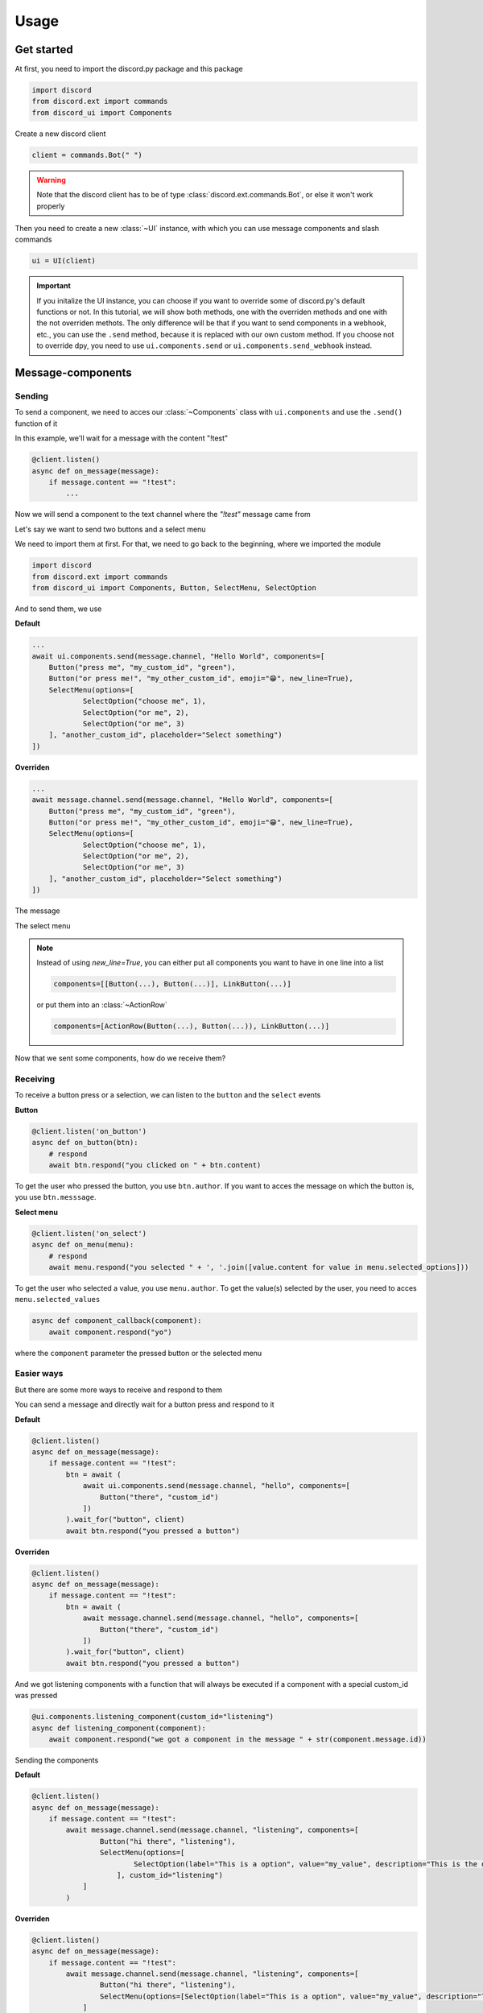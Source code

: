 =================
Usage
=================



Get started
=====================

At first, you need to import the discord.py package and this package

.. code-block::

    import discord
    from discord.ext import commands
    from discord_ui import Components


Create a new discord client

.. code-block::

    client = commands.Bot(" ")

.. warning::

    Note that the discord client has to be of type :class:`discord.ext.commands.Bot`, or else it won't work properly

Then you need to create a new :class:`~UI` instance, with which you can use message components and slash commands

.. code-block::

    ui = UI(client)

.. important::

    If you initalize the UI instance, you can choose if you want to override some of discord.py's default functions or not.
    In this tutorial, we will show both methods, one with the overriden methods and one with the not overriden methots.
    The only difference will be that if you want to send components in a webhook, etc., you can use the ``.send`` method, 
    because it is replaced with our own custom method. If you choose not to override dpy, you need to use ``ui.components.send`` 
    or ``ui.components.send_webhook`` instead.


Message-components
=====================

Sending
~~~~~~~~~~~~~~~~~~~~~~

To send a component, we need to acces our :class:`~Components` class with ``ui.components`` and use the ``.send()`` function of it 

In this example, we'll wait for a message with the content "!test"

.. code-block::

    @client.listen()
    async def on_message(message):
        if message.content == "!test":
            ...

Now we will send a component to the text channel where the *"!test"* message came from

Let's say we want to send two buttons and a select menu

We need to import them at first. For that, we need to go back to the beginning, where we imported the module

.. code-block::

    import discord
    from discord.ext import commands
    from discord_ui import Components, Button, SelectMenu, SelectOption

And to send them, we use


**Default**

.. code-block::

    ...
    await ui.components.send(message.channel, "Hello World", components=[
        Button("press me", "my_custom_id", "green"),
        Button("or press me!", "my_other_custom_id", emoji="😁", new_line=True),
        SelectMenu(options=[
                SelectOption("choose me", 1),
                SelectOption("or me", 2),
                SelectOption("or me", 3)
        ], "another_custom_id", placeholder="Select something")
    ])

**Overriden**

.. code-block::

    ...
    await message.channel.send(message.channel, "Hello World", components=[
        Button("press me", "my_custom_id", "green"),
        Button("or press me!", "my_other_custom_id", emoji="😁", new_line=True),
        SelectMenu(options=[
                SelectOption("choose me", 1),
                SelectOption("or me", 2),
                SelectOption("or me", 3)
        ], "another_custom_id", placeholder="Select something")
    ])

The message

.. image:: images/components/hello_world_all_components.png
   :width: 1000

The select menu

.. image:: images/components/hello_world_all_components_select_menu.png
   :width: 1000

.. note::

    Instead of using `new_line=True`, you can either put all components you want to have in one line into a list

    .. code-block::

        components=[[Button(...), Button(...)], LinkButton(...)]


    or put them into an :class:`~ActionRow`

    .. code-block::

        components=[ActionRow(Button(...), Button(...)), LinkButton(...)]


Now that we sent some components, how do we receive them?

Receiving
~~~~~~~~~~~~~~~

To receive a button press or a selection, we can listen to the ``button`` and the ``select`` events


**Button**

.. code-block::

    @client.listen('on_button')
    async def on_button(btn):
        # respond
        await btn.respond("you clicked on " + btn.content)

.. image:: images/components/press_button_example.gif
   :width: 600


To get the user who pressed the button, you use ``btn.author``.
If you want to acces the message on which the button is, you use ``btn.messsage``.

**Select menu**

.. code-block::

    @client.listen('on_select')
    async def on_menu(menu):
        # respond
        await menu.respond("you selected " + ', '.join([value.content for value in menu.selected_options]))
 
.. image:: images/components/select_menu_example.gif
   :width: 600

To get the user who selected a value, you use ``menu.author``.
To get the value(s) selected by the user, you need to acces ``menu.selected_values``


.. code-block::

    async def component_callback(component):
        await component.respond("yo")

where the ``component`` parameter the pressed button or the selected menu
 

Easier ways
~~~~~~~~~~~~

But there are some more ways to receive and respond to them

You can send a message and directly wait for a button press and respond to it


**Default**

.. code-block::

    @client.listen()
    async def on_message(message):
        if message.content == "!test":
            btn = await (
                await ui.components.send(message.channel, "hello", components=[
                    Button("there", "custom_id")
                ])
            ).wait_for("button", client)
            await btn.respond("you pressed a button")

**Overriden**

.. code-block::

    @client.listen()
    async def on_message(message):
        if message.content == "!test":
            btn = await (
                await message.channel.send(message.channel, "hello", components=[
                    Button("there", "custom_id")
                ])
            ).wait_for("button", client)
            await btn.respond("you pressed a button")



And we got listening components with a function that will always be executed if a component with a special custom_id was pressed

.. code-block::

    @ui.components.listening_component(custom_id="listening")
    async def listening_component(component):
        await component.respond("we got a component in the message " + str(component.message.id))


Sending the components

**Default**

.. code-block::

    @client.listen()
    async def on_message(message):
        if message.content == "!test":
            await message.channel.send(message.channel, "listening", components=[
                    Button("hi there", "listening"),
                    SelectMenu(options=[
                            SelectOption(label="This is a option", value="my_value", description="This is the description of the option")
                        ], custom_id="listening")
                ]
            )

**Overriden**

.. code-block::

    @client.listen()
    async def on_message(message):
        if message.content == "!test":
            await message.channel.send(message.channel, "listening", components=[
                    Button("hi there", "listening"),
                    SelectMenu(options=[SelectOption(label="This is a option", value="my_value", description="This is the description of the option")], "listening")
                ]
            )


Slash-commands
====================


.. important::

   If you want to use slash commands, in the oauth2 invite link generation, 
   you have to check both ``bot`` and ``application.commands`` fields

   .. image:: images/slash/invite_scope.png
      :width: 900



To create a new slash command, we need to acces the ``slash`` attribute from the initialized ``ui``


Basic command
~~~~~~~~~~~~~~

.. warning::

    If you want to test slash commands, use ``guild_ids=[guild ids to test here]``, because if you use global commands, 
    it will take some titme to create/update the slash command (`discord api docs reference <https://discord.com/developers/docs/interactions/application-commands#making-a-global-command>`__)

In this example, we will create a simple slash command

.. code-block::

    @ui.slash.command(name="test", description="this is a test command", guild_ids=[785567635802816595])
    async def command(ctx):
        ...

The command in discord would be

.. image:: images/slash/test_default.png
   :width: 1000

.. note::

    Replace ``785567635802816595`` with your guild id


Parameters
~~~~~~~~~~~~~~

To add parameters to the command, we change the code and use the ``options`` parameter

It acceps a list of :class:`~SlashOption`

.. code-block::

    @ui.slash.command(name="test", description="this is a test command", options=[
            SlashOption(int, name="parameter1", description="this is a parameter")
        ], guild_ids=[785567635802816595])
    async def command(ctx, parameter1="nothing"):
        await ctx.respond("I got `" + str(parameter1) + "` for `parameter1`")


This will add a parameter that accepts a number to the slash command

.. image:: images/slash/test_param_optional.png
    :width: 1000

As you can see ``parameter1`` says "optional", which means you can use the command without to specify it

Because the parameter is optional, in the callback defenition, we have to set a default value for ``parameter``, which in this case is "nothing"

.. important::

    The name of the arguments the function accepts have to be the same as the argument name you specify in the discord slash command

Without the parameter

.. image:: images/slash/test_param_optional_usage_none.gif
    :width: 550

And with

.. image:: images/slash/test_param_optional_usage_1.gif
    :width: 550

As you can see, we said that the parameter only accepts integers (numbers), and when you try to use a string, it will say *Input a valid integer.*


If you want the parameter to be required, in the option, you have to set ``required`` to ``True``

.. code-block::

    @ui.slash.command(name="test", description="this is a test command", options=[
            SlashOption(int, name="parameter1", description="this is a parameter", required=True)
        ], guild_ids=[785567635802816595])
    async def command(ctx, parameter1):
        await ctx.respond("I got `" + str(parameter1) + "` for `parameter1`")

.. image:: images/slash/test_param_options_required.gif
    :width: 550


Choices
~~~~~~~~~~

You can add choices for youur options, where the user can choose between a defined list of choices

Too add them, where we add the options with the :class:`~SlashOption` class, we use the ``choices`` parameter and change our code to


.. code-block::

    @ui.slash.command(name="test", description="this is a test command", options=[
                SlashOption(int, name="parameter1", description="this is a parameter", choices=[
                    {"name": "first choice", "value": 1}, {"name": "second choice", "value": 2}
                ])
            ], guild_ids=[785567635802816595])
    async def command(ctx, parameter1="nothing"):
        await ctx.respond("I got `" + str(parameter1) + "` for `parameter1`")

Choices are a list of dict, where ``"name":`` is the displayed choice name and ``"value":`` is the real value, 
which will be received when the choice is selected 

You can also use the ``create_choice`` function to make it easier

.. code-block::

    from discord_ui import create_choice
    ...

    @ui.slash.command(name="test", description="this is a test command", options=[
                SlashOption(int, name="parameter1", description="this is a parameter", choices=[
                    create_choice("first choice", 1), create_choice("second choice", 2)
                ])
            ], guild_ids=[785567635802816595])
    async def command(ctx, parameter1="nothing"):
        await ctx.respond("I got `" + str(parameter1) + "` for `parameter1`")

.. image:: images/slash/test_param_choices.gif
    :width: 550

.. note::

    The value of the choice has to be of the same type then the option argument type, which in our case is ``int``, a number

Permissions
~~~~~~~~~~~~

You can set permissions for your commands
There are two ways to set permissions

default permission
--------------------

Default permissions apply to all servers, you can set them either to ``True`` or ``False``

If the default permission to ``False``, no one can use the command, if it's ``True``, everyone can use it


.. code-block::

    @ui.slash.command(name="test", description="this is a test command", options=[
            SlashOption(int, name="parameter1", description="this is a parameter")
        ], guild_ids=[785567635802816595], default_permission=False)
    async def command(ctx, parameter1="nothing"):
        ...

In this example, no one can use the command


guild permissions
------------------

Additionallly, you can use guild permissions, which apply to guilds specified by guild ids

You can add role ids or/and user ids

.. code-block::

    @ui.slash.command(name="test", description="this is a test command", options=[
            SlashOption(int, name="parameter1", description="this is a parameter")
        ], guild_ids=[785567635802816595], guild_permissions={
        785567635802816595: SlashPermission(
            allowed={ 
                "539459006847254542": SlashPermission.USER,
                "849035012476895232": SlashPermission.ROLE
            }, 
            forbidden={ 
                "785567792899948577": SlashPermission.ROLE
            }
        )})
    async def command(ctx, parameter1="nothing"):
        ...

Allowed command

.. image:: images/slash/allowed_command.png
    :width: 1000

Forbidden command

.. image:: images/slash/forbidden_command.png
    :width: 1000


You can later update the command permissions with the :meth:`~Slash.update_permissions` function. 


guild ids
~~~~~~~~~~~

You can decide if you want your commmand only be usable in some guilds you specify or globaly

To set the guilds where the command is useable, you need to set the ``guild_id`` parameter in the slash command to your list of guild ids

.. code-block::

    @ui.slash.command(name="test", description="this is a test command", guild_ids=[785567635802816595])
    async def command(ctx, parameter1="nothing"):
        ...


autocompletion
~~~~~~~~~~~~~~~
You are now able to generate choices for an option based on input, author, channel and more things.

This feature is currently limited to desktop only, mobile clients will treat the option like a normal option.

To use that feature, you need to change two things with :class:`~SlashOption`

.. code-block::

    async def my_generator(ctx: ChoiceGeneratorContext):
        ...
        return [choices here]

    @ui.slash.command(options=[SlashOption(str, "name", autocomplete=True, generator=my_generator, required=True)])
    async def my_command(ctx, name):
        ...

The callback function needs to return a list of a dict or a tuple that are going to be the choices.

For example

.. code-block::

    async def my_generator(ctx: ChoiceGeneratorContext):
        ...
        return [{"name": "a choice name", "value": "yeah"}, ("other choice", "other value")]

You can change the options based on the "query" the user has already typed

.. code-block::

    async def my_generator(ctx: ChoiceGeneratorContext):
        available_choices = ["hello", "hellow", "world", "warudo", "this", "is", "a", "test"]
        return [(x, x) for x in available_choices if x.startswith(ctx.value_query)]


You can also generate choices based on other options that were already selected. 
This example filters user that have the role passed in the "staff" option
.. code-block::

    async def my_generator(ctx: ChoiceGeneratorContext):
        role: discord.Role = ctx.selected_options["staff"]
        members = role.guild.fetch_members().filter(predicate=lambda x: x.get_role(role.id))
        return [(x.name, str(x.id)) async for x in members]

.. image:: images/slash/autogenerate.gif
    :width: 550

Subcommands, Subcommandgroups and Contextcommands
~~~~~~~~~~~~~~~~~~~~~~~~~~~~~~~~~~~~~~~~~~~~~~~~~~

You can also use subcommands and subcommand groups, they work almost the same as the normal slash command

subcommand
-----------

A subcommand is a slash command with the same base name that can have multiple subcommands

.. code-block::

    base
    |-- subcommand1
    |-- subcommand2

The only difference between ``subcommand`` and ``slashcommand`` is that you got a new ``base_names`` parameter.
This is the name/names of the parent command 

For example

.. code-block::

    @ui.slash.subcommand(base_names="hello", name="world", description="this is a subcommand")
    async def command(ctx):
        ...

would look like this

.. image:: images/slash/hello_world_subcommand.png
    :width: 1000

subcommand group
------------------
A subcommand group is a group of subucommands, you could see it like a subcommand of a subcommand


.. code-block::

    base
    |---subcommand
    |   |---subcommand
    |   |---subcommand
    |---subcommand
        |---subcommand

For example

.. code-block::

    @ui.slash.subcommand(base_names=["hello", "beautiful"], name="world", description="this is a subcommand group")
    async def command(ctx):
        ...

Would look like this

.. image:: images/slash/hello_beautiful_world_subcommandgroup.png
    :width: 1000


context-commands
-----------------
discord added a new feature called context-commands, which are basically slash commands, but focusing on messages and users

To create a message command, which can be used when right-clicking a message, we use

.. code-block::

    @ui.slash.message_command(name="quote")
    async def callback(ctx, message):
        ...

.. image:: images/context/message_command.gif
    :width: 1000

And for a user command, we use

.. code-block::

    @ui.slash.user_command(name="avatar"):
    async def callback(ctx, user):
        ...

.. image:: images/context/user_command.gif
    :width: 1000

They both work in the same way as slash commands, so responding to them will still be the same, the only differnce are the parameters

.. note::

    ``message`` and ``user`` are just example names for the parameters, you can use whatever you want for them



easier ways
~~~~~~~~~~~~

There are some few things that can be done in easier ways


application-command names and descriptions
--------------------------------------------

If you want to register a slash command, you can leave out the name and description parameter, they will be replaced with the callback function name and the docstring of the callback


.. code-block::

    @ui.slash.command(guild_ids=[785567635802816595])
    async def test(ctx):                  # The name of the slash command will be 'test', because the function's name is test
        """this is a test command"""      # the description of the command will be the docstring
        ...

Same goes for subcommands and context-commands

.. code-block::

    # subcommand
    @ui.slash.subcommand(base_names=["hello"], guild_ids=[785567635802816595])
    async def world(ctx):
        # Note: If you don't pass description and don't use a docstring, the empty description will be replaced with the commands name
        ...

    # context command
    @ui.slash.message_command(guild_ids=[785567635802816595])
    async def quote(ctx, message):
        ...


You can also use the callback's function parameters to specify the slashcommand options


.. code-block::

    @ui.slash.command()
    async def a_command(ctx, some_int = 0): # slashcommand will take an optional option with the name "some_int" of type int
        """this is a command
        
        It will only use the first line for the command description
        """
        # command with the name "a_command", description is "this is a command"
        ...



    @ui.slash.command()
    async def other_command(ctx, user): # slashcommand will take a required option with the name "user" of type user
        """to show a new feature"""
        ...
        # command with the name "other_command", description is "to show a new feature"

    @ui.slash.command()
    async def another_command(ctx, smth: "channel"): # slashcommand will take a required option with the name "smth" of type channel
        """in this libary"""
        ...
        # command with the name "another_command", description is "in this libary"

SlashOption types
-----------------

You can set the type of an SlashOption in various ways

.. code-block::

    SlashOption("int", ...)                         # Option takes an integer
    SlashOption(int, ...)                           # Option takes an integer
    SlashOption(4, ...)                             # Option takes an integer
    SlashOption(OptionType.Integer, ...)            # Option takes an integer
    SlashOption(OptionType.INTEGER, ...)            # Option takes an integer

    # same goes for other types
    SlashOption("user", ...)                        # Option takes a member
    SlashOption(discord.User, ...)                  # Option takes a member
    SlashOption(discord.Member, ...)                # Option takes a member
    SlashOption(6, ...)                             # Option takes a member
    SlashOption(OptionType.User, ...)               # Option takes a member
    SlashOption(OptionType.USER, ...)               # Option takes a member
    SlashOption(OptionType.Member, ...)             # Option takes a member
    SlashOption(OptionType.MEMBER, ...)             # Option takes a member

button colors
--------------

You can set the color of a button with many ways

.. code-block::

    Button(..., color="red")                        # red button
    Button(..., color="rEd")                        # red button
    Button(..., color="danger")                     # red button
    Button(..., color="DANger")                     # red button
    Button(..., color=ButtonStyle.Red)             # red button
    Button(..., color=ButtonStyle.Destructive)     # red button